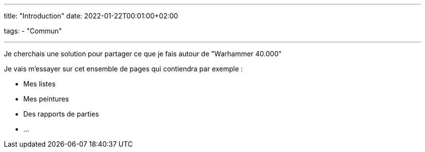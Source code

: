 ---
title: "Introduction"
date: 2022-01-22T00:01:00+02:00

tags:
    - "Commun"

---

Je cherchais une solution pour partager ce que je fais autour de "Warhammer 40.000"

Je vais m'essayer sur cet ensemble de pages qui contiendra par exemple :

* Mes listes
* Mes peintures
* Des rapports de parties
* ...

